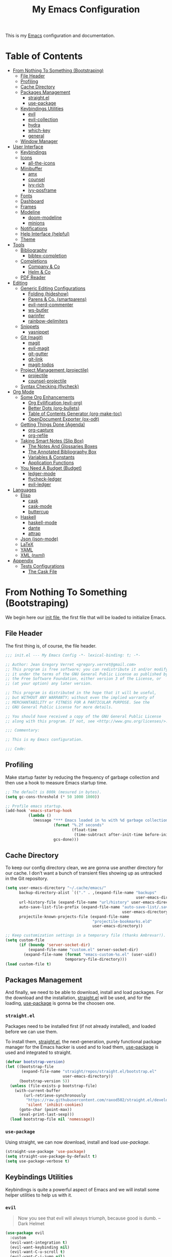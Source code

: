 #+TITLE: My Emacs Configuration
#+STARTUP: overview
#+PROPERTY: header-args:emacs-lisp :tangle init.el

This is my [[https://gnu.org/software/emacs/][Emacs]] configuration and documentation.

* Table of Contents
:PROPERTIES:
:TOC:      :include all :depth 3 :ignore (this)
:END:
:CONTENTS:
- [[#from-nothing-to-something--bootstraping][From Nothing To Something  (Bootstraping)]]
  - [[#file-header][File Header]]
  - [[#profiling][Profiling]]
  - [[#cache-directory][Cache Directory]]
  - [[#packages-management][Packages Management]]
    - [[#straightel][straight.el]]
    - [[#use-package][use-package]]
  - [[#keybindings-utilities][Keybindings Utilities]]
    - [[#evil][evil]]
    - [[#evil-collection][evil-collection]]
    - [[#hydra][hydra]]
    - [[#which-key][which-key]]
    - [[#general][general]]
  - [[#window-manager][Window Manager]]
- [[#user-interface][User Interface]]
  - [[#keybindings][Keybindings]]
  - [[#icons][Icons]]
    - [[#all-the-icons][all-the-icons]]
  - [[#minibuffer][Minibuffer]]
    - [[#amx][amx]]
    - [[#counsel][counsel]]
    - [[#ivy-rich][ivy-rich]]
    - [[#ivy-posframe][ivy-posframe]]
  - [[#fonts][Fonts]]
  - [[#dashboard][Dashboard]]
  - [[#frames][Frames]]
  - [[#modeline][Modeline]]
    - [[#doom-modeline][doom-modeline]]
    - [[#minions][minions]]
  - [[#notifications][Notifications]]
  - [[#help-interface-helpful][Help Interface (helpful)]]
  - [[#theme][Theme]]
- [[#tools][Tools]]
  - [[#bibliography][Bibliography]]
    - [[#bibtex-completion][bibtex-completion]]
  - [[#completions][Completions]]
    - [[#company--co][Company & Co]]
    - [[#helm--co][Helm & Co]]
  - [[#pdf-reader][PDF Reader]]
- [[#editing][Editing]]
  - [[#generic-editing-configurations][Generic Editing Configurations]]
    - [[#folding-hideshow][Folding (hideshow)]]
    - [[#parens--co-smartparens][Parens & Co. (smartparens)]]
    - [[#evil-nerd-commenter][evil-nerd-commenter]]
    - [[#ws-butler][ws-butler]]
    - [[#parinfer][parinfer]]
    - [[#rainbow-delimiters][rainbow-delimiters]]
  - [[#snippets][Snippets]]
    - [[#yasnippet][yasnippet]]
  - [[#git-magit][Git (magit)]]
    - [[#magit][magit]]
    - [[#evil-magit][evil-magit]]
    - [[#git-gutter][git-gutter]]
    - [[#git-link][git-link]]
    - [[#magit-todos][magit-todos]]
  - [[#project-management-projectile][Project Management (projectile)]]
    - [[#projectile][projectile]]
    - [[#counsel-projectile][counsel-projectile]]
  - [[#syntax-checking-flycheck][Syntax Checking (flycheck)]]
- [[#org-mode][Org Mode]]
  - [[#some-org-enhancements][Some Org Enhancements]]
    - [[#org-evilification-evil-org][Org Evilification (evil-org)]]
    - [[#better-dots-org-bullets][Better Dots (org-bullets)]]
    - [[#table-of-contents-generator-org-make-toc][Table of Contents Generator (org-make-toc)]]
    - [[#opendocument-exporter-ox-odt][OpenDocument Exporter (ox-odt)]]
  - [[#getting-things-done-agenda][Getting Things Done (Agenda)]]
    - [[#org-capture][org-capture]]
    - [[#org-refile][org-refile]]
  - [[#taking-smart-notes-slip-box][Taking Smart Notes (Slip Box)]]
    - [[#the-notes-and-glossaries-boxes][The Notes And Glossaries Boxes]]
    - [[#the-annotated-bibliography-box][The Annotated Bibliography Box]]
    - [[#variables--constants][Variables & Constants]]
    - [[#application-functions][Application Functions]]
  - [[#you-need-a-budget-budget][You Need A Budget (Budget)]]
    - [[#ledger-mode][ledger-mode]]
    - [[#flycheck-ledger][flycheck-ledger]]
    - [[#evil-ledger][evil-ledger]]
- [[#languages][Languages]]
  - [[#elisp][Elisp]]
    - [[#cask][cask]]
    - [[#cask-mode][cask-mode]]
    - [[#buttercup][buttercup]]
  - [[#haskell][Haskell]]
    - [[#haskell-mode][haskell-mode]]
    - [[#dante][dante]]
    - [[#attrap][attrap]]
  - [[#json-json-mode][Json (json-mode)]]
  - [[#latex][LaTeX]]
  - [[#yaml][YAML]]
  - [[#xml-nxml][XML (nxml)]]
- [[#appendix][Appendix]]
  - [[#tests-configurations][Tests Configurations]]
    - [[#the-cask-file][The Cask File]]
:END:

* From Nothing To Something  (Bootstraping)

We begin here our [[https://www.gnu.org/software/emacs/manual/html_node/emacs/Init-File.html][init file]], the first file that will be loaded to
initialize Emacs.

** File Header

The first thing is, of course, the file header.

#+begin_src emacs-lisp
;;; init.el --- My Emacs Config -*- lexical-binding: t; -*-

;; Author: Jean Gregory Verret <gregory.verret@gmail.com>
;; This program is free software; you can redistribute it and/or modify
;; it under the terms of the GNU General Public License as published by
;; the Free Software Foundation, either version 3 of the License, or
;; (at your option) any later version.

;; This program is distributed in the hope that it will be useful,
;; but WITHOUT ANY WARRANTY; without even the implied warranty of
;; MERCHANTABILITY or FITNESS FOR A PARTICULAR PURPOSE. See the
;; GNU General Public License for more details.

;; You should have received a copy of the GNU General Public License
;; along with this program. If not, see <http://www.gnu.org/licenses/>.

;;; Commentary:

;; This is my Emacs configuration.

;;; Code:
#+end_src

:PROPERTIES:
:Custom_ID: file-header
:END:
** Profiling

Make startup faster by reducing the frequency of garbage collection and then use
a hook to measure Emacs startup time.

#+begin_src emacs-lisp
;; The default is 800k (mesured in bytes).
(setq gc-cons-threshold (* 50 1000 1000))

;; Profile emacs startup.
(add-hook 'emacs-startup-hook
          (lambda ()
            (message "*** Emacs loaded in %s with %d garbage collections."
                     (format "%.2f seconds"
                             (float-time
                              (time-subtract after-init-time before-init-time)))
                     gcs-done)))
#+end_src

** Cache Directory

To keep our config directory clean, we are gonna use another directory
for our cache. I don’t want a bunch of transient files showing up as
untracked in the Git repository.

#+begin_src emacs-lisp
(setq user-emacs-directory "~/.cache/emacs/"
      backup-directory-alist `(("." . ,(expand-file-name "backups"
                                                         user-emacs-directory)))
      url-history-file (expand-file-name "url/history" user-emacs-directory)
      auto-save-list-file-prefix (expand-file-name "auto-save-list/.saves-"
                                                   user-emacs-directory)
      projectile-known-projects-file (expand-file-name
                                      "projectile-bookmarks.eld"
                                      user-emacs-directory))

;; Keep customization settings in a temporary file (thanks Ambrevar!).
(setq custom-file
      (if (boundp 'server-socket-dir)
          (expand-file-name "custom.el" server-socket-dir)
        (expand-file-name (format "emacs-custom-%s.el" (user-uid))
                          temporary-file-directory)))
(load custom-file t)
#+end_src

** Packages Management

And finally, we need to be able to download, install and load
packages. For the download and the installation, [[https://github.com/raxod502/straight.el][straight.el]]
will be used, and for the loading, [[https://github.com/jwiegley/use-package][use-package]] is gonna be the
choosen one.

*** ~straight.el~
:PROPERTIES:
:Custom_ID: packages-installation--straight
:END:

Packages need to be installed first (if not already installed), and loaded
before we can use them.

To install them, [[https://github.com/raxod502/straight.el][straight.el]], the next-generation, purely functional
package manager for the Emacs hacker is used and to load them, [[https://github.com/jwiegley/use-package][use-package]] is
used and integrated to straight.

#+begin_src emacs-lisp
(defvar bootstrap-version)
(let ((bootstrap-file
       (expand-file-name "straight/repos/straight.el/bootstrap.el"
                         user-emacs-directory))
      (bootstrap-version 5))
  (unless (file-exists-p bootstrap-file)
    (with-current-buffer
        (url-retrieve-synchronously
         "https://raw.githubusercontent.com/raxod502/straight.el/develop/install.el"
         'silent 'inhibit-cookies)
      (goto-char (point-max))
      (eval-print-last-sexp)))
  (load bootstrap-file nil 'nomessage))
#+end_src

*** ~use-package~

Using straight, we can now download, install and load /use-package/.

#+begin_src emacs-lisp
(straight-use-package 'use-package)
(setq straight-use-package-by-default t)
(setq use-package-verbose t)
#+end_src

** Keybindings Utilities

Keybindings is quite a powerful aspect of Emacs and we will install
some helper utilities to help us with it.

*** ~evil~
:PROPERTIES:
:Custom_ID: user-interface--keybindings--evil
:END:

#+begin_quote
Now you see that evil will always triumph, because good is dumb. -- Dark Helmet
#+end_quote

#+begin_src emacs-lisp
(use-package evil
  :custom
  (evil-want-integration t)
  (evil-want-keybinding nil)
  (evil-want-C-u-scroll t)
  (evil-want-C-i-jump nil)
  (evil-respect-visual-line-mode t)

  :config
  (evil-mode 1))
#+end_src

*** ~evil-collection~
:PROPERTIES:
:Custom_ID: user-interface--keybindings--evil-collection
:END:

#+begin_src emacs-lisp
(use-package evil-collection
  :defer t
  :after evil

  :custom
  (evil-collection-outline-bind-tab-p nil))
#+end_src

*** ~hydra~
:PROPERTIES:
:Custom_ID: user-interface--keybindings--hydra
:END:

#+begin_quote
make Emacs bindings that stick around. -- [[https://github.com/abo-abo/hydra][hydra]]
#+end_quote

#+begin_src emacs-lisp
(use-package hydra
  :defer t)
#+end_src

*** ~which-key~
:PROPERTIES:
:Custom_ID: use-package--which-key
:END:

#+begin_quote
Emacs package that displays available keybindings in popup. -- [[https://github.com/justbur/emacs-which-key][which-key]]
#+end_quote

#+begin_src emacs-lisp
(use-package which-key
  :custom
  (which-key-idle-delay 0.3)

  :config
  (which-key-mode))
#+end_src

*** ~general~
:PROPERTIES:
:Custom_ID: use-package--general
:END:

#+begin_quote
More convenient key definitions in emacs. -- [[https://github.com/noctuid/general.el][general.el]]
#+end_quote

#+begin_src emacs-lisp
(use-package general
  :config
  (general-evil-setup t))
#+end_src

** Window Manager
See [[file:Desktop.org::#window-manager--exwm][Desktop.org]]
#+begin_src emacs-lisp :tangle no
(when (and (eq window-system 'x)
           (seq-contains-p command-line-args "--use-exwm"))
  (load-file "~/.config/emacs/exwm.el"))
#+end_src

* User Interface
:PROPERTIES:
:Custom_ID: user-interface
:END:
** Keybindings
:PROPERTIES:
:Custom_ID: user-interface--keybindings
:END:

#+begin_src emacs-lisp
(defvar medivhok:leader-key "SPC"
  "The leader key.")

(defconst medivhok:non-normal-leader-key "M-SPC"
  "The 'non normal state' leader key.")

(defun medivhok/expand-menu-key (menu-key &optional non-normal-menu-key)
  "Returns a string of the MENU-KEY prefixed by `medivhok:leader-key' and
a space. If NON-NORMAL-MENU-KEY is non nil, `medivhok:non-local-leader-key'
is used instead."
  (if (null non-normal-menu-key)
      (concat medivhok:leader-key " " menu-key)
    (concat medivhok:non-normal-leader-key " " menu-key)))
#+end_src

~medivhok:leader-menu~
#+begin_src emacs-lisp
(defhydra hydra-zoom ()
  "zoom"
  ("-" text-scale-decrease "out")
  ("=" text-scale-increase "in"))

(general-create-definer medivhok:main-menu
  :prefix medivhok:leader-key
  :non-normal-prefix medivhok:non-normal-leader-key
  :keymaps 'override)

(medivhok:main-menu
  :states 'normal
  ":" 'execute-extended-command
  "-" '(hydra-zoom/text-scale-decrease
        :which-key "text-scale-decrease")
  "=" '(hydra-zoom/text-scale-increase
        :which-key "text-scale-increase"))
#+end_src

~medivhok:local-mode-menu~
#+begin_src emacs-lisp
(general-create-definer medivhok:local-mode-menu
  :prefix (medivhok/expand-menu-key "m")
  :non-normal-prefix (medivhok/expand-menu-key "m" t)
  :keymaps 'override)
#+end_src

~medivhok:applications-menu~
#+begin_src emacs-lisp
(general-create-definer medivhok:applications-menu
  :prefix (medivhok/expand-menu-key "a")
  :non-normal-prefix (medivhok/expand-menu-key "a" t)
  :keymaps 'override
  nil '(:ignore t :which-key "applications"))
#+end_src

~medivhok:buffer-menu~
#+begin_src emacs-lisp
(general-create-definer medivhok:buffer-menu
  :prefix (medivhok/expand-menu-key "b")
  :non-normal-prefix (medivhok/expand-menu-key "b" t)
  :keymaps 'override
  nil '(:ignore t :which-key "buffer"))

(medivhok:buffer-menu
  :states 'normal
  "b" 'switch-to-buffer
  "k" 'kill-buffer
  "d" 'kill-current-buffer)
#+end_src

~medivhok:emacs-menu~
#+begin_src emacs-lisp
(general-create-definer medivhok:emacs-menu
  :prefix (medivhok/expand-menu-key "e")
  :non-normal-prefix (medivhok/expand-menu-key "e" t)
  :keymaps 'override
  nil '(:ignore t :which-key "emacs"))

(medivhok:emacs-menu
  :states 'normal
  "e" '((lambda ()
          (interactive)
          (find-file
           (expand-file-name "README.org"
                             (file-name-directory user-init-file))))
        :which-key "edit literate config")
  "E" '((lambda ()
          (interactive)
          (find-file
           (expand-file-name "init.el"
                             (file-name-directory user-init-file))))
        :which-key "edit config"))
#+end_src

~medivhok:file-menu~
#+begin_src emacs-lisp
(general-create-definer medivhok:file-menu
  :prefix (medivhok/expand-menu-key "f")
  :non-normal-prefix (medivhok/expand-menu-key "f" t)
  :keymaps 'override
  nil '(:ignore t :which-key "file"))

(medivhok:file-menu
  :states 'normal
  "f" 'find-file
  "r" 'counsel-recentf)
#+end_src

~medivhok:help-menu~
#+begin_src emacs-lisp
(general-create-definer medivhok:help-menu
  :prefix (medivhok/expand-menu-key "h")
  :non-normal-prefix (medivhok/expand-menu-key "h" t)
  :keymaps 'override
  nil '(:ignore t :which-key "help"))

(medivhok:help-menu
  :states 'normal
  "a" 'apropos-command
  "b" 'describe-bindings
  "f" 'describe-function
  "i" 'info
  "k" 'general-describe-keybindings
  "s" 'counsel-describe-symbol
  "v" 'describe-variable)
#+end_src

~medivhok:notes-menu~
#+begin_src emacs-lisp
(general-create-definer medivhok:notes-menu
  :prefix (medivhok/expand-menu-key "n")
  :non-normal-prefix (medivhok/expand-menu-key "n" t)
  :keymaps 'override
  nil '(:ignore t :which-key "notes"))
#+end_src

~medivhok:window-menu~
#+begin_src emacs-lisp
(general-create-definer medivhok:window-menu
  :prefix (medivhok/expand-menu-key "w")
  :non-normal-prefix (medivhok/expand-menu-key "w" t)
  :keymaps 'override
  nil '(:ignore t :which-key "window"))

(medivhok:window-menu
  :states 'normal
  "q" 'delete-window
  "s" 'split-window-below
  "\\" 'split-window-right)
#+end_src

~medivhok:quit-menu~
#+begin_src emacs-lisp
(general-create-definer medivhok:quit-menu
  :prefix (medivhok/expand-menu-key "q")
  :non-normal-prefix (medivhok/expand-menu-key "q" t)
  :keymaps 'override
  nil '(:ignore t :which-key "quit"))

(medivhok:quit-menu
  :states 'normal
  "q" 'save-buffers-kill-terminal)
#+end_src

** Icons
*** ~all-the-icons~
:PROPERTIES:
:Custom_ID: use-package--all-the-icons
:END:

#+begin_quote
A utility package to collect various Icon Fonts and propertize them within Emacs. -- [[https://github.com/domtronn/all-the-icons.el][all-the-icons]]
#+end_quote

#+begin_src emacs-lisp
(use-package all-the-icons
#+end_src

**** Preface (~:preface~)
:PROPERTIES:
:Custom_ID: use-package--all-the-icons--preface
:END:

#+begin_quote
NOTE: This code is executed right away.
#+end_quote

We start the [[https://github.com/jwiegley/use-package#add-preface-occurring-before-everything-except-disabled][:preface]] section of the [[#use-package--all-the-icons][use-package]].

Show some nice symbols (ex.: ~lambda~ becomes $\lambda$)

#+begin_src emacs-lisp
:preface
(global-prettify-symbols-mode 1)
#+end_src
**** Closing Paren

#+begin_src emacs-lisp
)
#+end_src
** Minibuffer
*** ~amx~
:PROPERTIES:
:Custom_ID: use-package--amx
:END:

#+begin_quote
An alternative M-x interface for Emacs. -- [[https://github.com/DarwinAwardWinner/amx][amx]]
#+end_quote

#+begin_src emacs-lisp
(use-package amx
  :after ivy

  :custom
  (amx-backend 'ivy)

  :config
  (amx-mode))
#+end_src

*** ~counsel~
:PROPERTIES:
:Custom_ID: use-package--counsel
:END:

#+begin_quote
Ivy - a generic completion frontend for Emacs, Swiper - isearch with an
overview, and more. Oh, man! -- [[https://github.com/abo-abo/swiper][swiper]]
#+end_quote

#+begin_center
NOTE: By installing ~counsel~, ~ivy~ and ~swiper~ will automatically be installed as
dependencies.
#+end_center

#+begin_src emacs-lisp
(use-package counsel
#+end_src
**** Load Package After... (~:after~)
:PROPERTIES:
:Custom_ID: use-package--counsel--after
:END:

We start the [[https://github.com/jwiegley/use-package#loading-packages-in-sequence][:after]] section of the [[#use-package--counsel][use-package]].

#+begin_src emacs-lisp
:after evil-collection
#+end_src
**** Configurations (~:config~)
:PROPERTIES:
:Custom_ID: use-package--counsel--config
:END:

#+begin_quote
NOTE: This code is executed AFTER the package is loaded.
#+end_quote

We start the [[https://github.com/jwiegley/use-package#getting-started][:config]] section of the [[#use-package--counsel][use-package]].

#+begin_src emacs-lisp
:config
(evil-collection-init 'ivy)
(setq ivy-use-virtual-buffers t
      ivy-count-format "(%d/%d) ")
(ivy-mode 1)
(counsel-mode 1)
#+end_src
**** Closing Paren

#+begin_src emacs-lisp
)
#+end_src
*** ~ivy-rich~
:PROPERTIES:
:Custom_ID: use-package--ivy-rich
:END:

#+begin_quote
More friendly interface for ivy. -- [[https://github.com/Yevgnen/ivy-rich][ivy-rich]]
#+end_quote

#+begin_src emacs-lisp
(use-package ivy-rich
#+end_src

**** Load Package After... (~:after~)
:PROPERTIES:
:Custom_ID: use-package--ivy-rich--after
:END:

We start the [[https://github.com/jwiegley/use-package#loading-packages-in-sequence][:after]] section of the [[#use-package--ivy-rich][use-package]].

#+begin_src emacs-lisp
:after ivy
#+end_src

**** Configurations (~:config~)
:PROPERTIES:
:Custom_ID: use-package--ivy-rich--config
:END:

#+begin_quote
NOTE: This code is executed AFTER the package is loaded.
#+end_quote

We start the [[https://github.com/jwiegley/use-package#getting-started][:config]] section of the [[#use-package--ivy-rich][use-package]].

#+begin_src emacs-lisp
:config
(ivy-rich-mode 1)
(setcdr (assq t ivy-format-functions-alist) #'ivy-format-function-line)
#+end_src
**** Closing Paren

#+begin_src emacs-lisp
)
#+end_src
*** ~ivy-posframe~

#+begin_quote
ivy-posframe is a ivy extension, which let ivy use posframe to show
its candidate menu. -- [[https://github.com/tumashu/ivy-posframe][ivy-posframe]]
#+end_quote

#+begin_src emacs-lisp
(use-package ivy-posframe
  :after ivy

  :custom
  (ivy-posframe-display-functions-alist
   '((t . ivy-posframe-display-at-frame-center)))

  :config
  (ivy-posframe-mode 1))
#+end_src

** Fonts

The fonts.
#+begin_src emacs-lisp
(set-face-attribute 'default nil
                    :font "Hack Nerd Font"
                    :height 130)
(set-face-attribute 'fixed-pitch nil
                    :font "DroidSansMono Nerd Font"
                    :height 120)
(set-face-attribute 'variable-pitch nil
                    :font "Hack Nerd Font"
                    :height 130
                    :weight 'regular)
#+end_src

** Dashboard

#+begin_src emacs-lisp
(use-package dashboard
  :preface
  (setq inhibit-startup-message t)

  :config
  (dashboard-setup-startup-hook)
  (setq dashboard-startup-banner 'logo
        dashboard-items '((recents . 5)
                          (agenda . 5)))
  (evil-collection-init 'dashboard))
#+end_src

** Frames

Set the frame transparency.

#+begin_src emacs-lisp
(set-frame-parameter (selected-frame) 'alpha '(90 . 90))
(add-to-list 'default-frame-alist '(alpha . (90 . 90)))
#+end_src

Maximize windows by default.

#+begin_src emacs-lisp
(set-frame-parameter (selected-frame) 'fullscreen 'maximized)
(add-to-list 'default-frame-alist '(fullscreen . maximized))
#+end_src

Disable the scroll bar and tooltips.

#+begin_src emacs-lisp
(scroll-bar-mode -1)
(tooltip-mode -1)

;; We disable the tool and menu bar.
(tool-bar-mode -1)
(menu-bar-mode -1)
#+end_src

Give some breathing room.

#+begin_src emacs-lisp
(set-fringe-mode 10)
#+end_src

Set up the visible bell.

#+begin_src emacs-lisp
(setq visible-bell t)
#+end_src

Highlight current line.

#+begin_src emacs-lisp
(global-hl-line-mode t)
#+end_src

Improve scrolling.

#+begin_src emacs-lisp
;; One line at a time.
(setq mouse-wheel-scroll-amount '(1 ((shift) . 1)))

;; Don't accelerate scrolling.
(setq mouse-wheel-progressive-speed nil)

;; Scroll window under mouse.
(setq mouse-wheel-follow-mouse 't)

;; Keyboard scroll one line at a time.
(setq scroll-step 1)
#+end_src

Line and column numbers.

#+begin_src emacs-lisp
(setq display-line-numbers-type 'relative
      display-line-numbers-width-start t)
(global-display-line-numbers-mode t)
(column-number-mode)
#+end_src

Time format.

#+begin_src emacs-lisp
(setq display-time-format "%l:%M %p %b %y"
      display-time-default-load-average nil)
#+end_src

#+begin_src emacs-lisp
(setq-default fill-column 80)
#+end_src
** Modeline
*** doom-modeline

#+begin_src emacs-lisp
(use-package doom-modeline
  :hook
  (window-setup . doom-modeline-mode)

  ;; :custom-face
  ;; (mode-line ((t (:height 0.85))))
  ;; (mode-line-inactive ((t (:height 0.85))))

  :init
  (setq doom-modeline-bar-width 6
        doom-modeline-buffer-file-name-style 'auto
        doom-modeline-buffer-state-icon t
        doom-modeline-github nil
        doom-modeline-height 15
        doom-modeline-icon (display-graphic-p)
        doom-modeline-irc nil
        doom-modeline-lsp t
        doom-modeline-major-mode-icon t
        doom-modeline-major-mode-color-icon t
        doom-modeline-minor-modes t
        doom-modeline-mu4e nil
        doom-modeline-persp-name nil
        doom-modeline-project-detection 'projectile))
#+end_src

*** minions

Configuration of the modeline.

#+begin_src emacs-lisp
(use-package minions
  :init
  (setq minions-mode-line-lighter " ")

  :config
  (minions-mode 1))
#+end_src

** Notifications

Don't warn for large files.

#+begin_src emacs-lisp
(setq large-file-warning-threshold nil)
#+end_src

Don't warn for following symlinked files.

#+begin_src emacs-lisp
(setq vc-follow-symlinks t)
#+end_src

Don't warn when advice is added for functions.

#+begin_src emacs-lisp
(setq ad-redefinition-action 'accept)
#+end_src

** Help Interface (~helpful~)

#+begin_src emacs-lisp
  (use-package helpful
    :after
    (counsel evil-collection)

    :config
    (evil-collection-init 'helpful)
    (setq counsel-describe-function-function #'helpful-callable
          counsel-describe-variable-function #'helpful-variable))
#+end_src

** Theme

We configure the theme.
#+begin_src emacs-lisp
(use-package doom-themes
  :config
  (setq doom-themes-enable-bold t
	      doom-themes-enable-italic t)
  (load-theme 'doom-one t)

  ;; Enable flashing mode-line on errors
  (doom-themes-visual-bell-config)

  ;; Corrects (and improves) org-mode's native fontification.
  (doom-themes-org-config))
#+end_src

* Tools
** Bibliography
*** ~bibtex-completion~

#+begin_src emacs-lisp
(use-package bibtex-completion
  :defer t
  :after org
  :custom
  (bibtex-completion-bibliography
   (expand-file-name
    "zotero.bib"
    (file-name-as-directory
     (expand-file-name "readings" org-directory))))
  (bibtex-completion-pdf-field "File"))
#+end_src

** Completions
*** Company & Co

#+begin_quote
Modular in-buffer completion framework for Emacs. -- [[https://github.com/company-mode/company-mode][company-mode]]
#+end_quote

#+begin_src emacs-lisp
(use-package company
  :hook
  (after-init . global-company-mode)

  :config
  (setq company-box-icons-all-the-icons
        (let ((all-the-icons-scale-factor 0.8))
          `((Unknown       . ,(all-the-icons-material "find_in_page"             :face 'all-the-icons-purple))
            (Text          . ,(all-the-icons-material "text_fields"              :face 'all-the-icons-green))
            (Method        . ,(all-the-icons-material "functions"                :face 'all-the-icons-red))
            (Function      . ,(all-the-icons-material "functions"                :face 'all-the-icons-red))
            (Constructor   . ,(all-the-icons-material "functions"                :face 'all-the-icons-red))
            (Field         . ,(all-the-icons-material "functions"                :face 'all-the-icons-red))
            (Variable      . ,(all-the-icons-material "adjust"                   :face 'all-the-icons-blue))
            (Class         . ,(all-the-icons-material "class"                    :face 'all-the-icons-red))
            (Interface     . ,(all-the-icons-material "settings_input_component" :face 'all-the-icons-red))
            (Module        . ,(all-the-icons-material "view_module"              :face 'all-the-icons-red))
            (Property      . ,(all-the-icons-material "settings"                 :face 'all-the-icons-red))
            (Unit          . ,(all-the-icons-material "straighten"               :face 'all-the-icons-red))
            (Value         . ,(all-the-icons-material "filter_1"                 :face 'all-the-icons-red))
            (Enum          . ,(all-the-icons-material "plus_one"                 :face 'all-the-icons-red))
            (Keyword       . ,(all-the-icons-material "filter_center_focus"      :face 'all-the-icons-red))
            (Snippet       . ,(all-the-icons-material "short_text"               :face 'all-the-icons-red))
            (Color         . ,(all-the-icons-material "color_lens"               :face 'all-the-icons-red))
            (File          . ,(all-the-icons-material "insert_drive_file"        :face 'all-the-icons-red))
            (Reference     . ,(all-the-icons-material "collections_bookmark"     :face 'all-the-icons-red))
            (Folder        . ,(all-the-icons-material "folder"                   :face 'all-the-icons-red))
            (EnumMember    . ,(all-the-icons-material "people"                   :face 'all-the-icons-red))
            (Constant      . ,(all-the-icons-material "pause_circle_filled"      :face 'all-the-icons-red))
            (Struct        . ,(all-the-icons-material "streetview"               :face 'all-the-icons-red))
            (Event         . ,(all-the-icons-material "event"                    :face 'all-the-icons-red))
            (Operator      . ,(all-the-icons-material "control_point"            :face 'all-the-icons-red))
            (TypeParameter . ,(all-the-icons-material "class"                    :face 'all-the-icons-red))
            (Template      . ,(all-the-icons-material "short_text"               :face 'all-the-icons-green))
            (ElispFunction . ,(all-the-icons-material "functions"                :face 'all-the-icons-red))
            (ElispVariable . ,(all-the-icons-material "check_circle"             :face 'all-the-icons-blue))
            (ElispFeature  . ,(all-the-icons-material "stars"                    :face 'all-the-icons-orange))
            (ElispFace     . ,(all-the-icons-material "format_paint"             :face 'all-the-icons-pink)))))

  (defun medivhok/company-backend-with-yas (backends)
    "Add :with company-yasnippet to company BACKENDS.
Taken from https://github.com/syl20bnr/spacemacs/pull/179."
    (if (and (listp backends) (memq 'company-yasnippet backends))
	      backends
	    (append (if (consp backends)
		              backends
		            (list backends))
		          '(:with company-yasnippet))))

  ;; add yasnippet to all backends
  (setq company-backends
        (mapcar #'medivhok/company-backend-with-yas company-backends)))
#+end_src

**** ~company-dict~

#+begin_quote
A port of ac-source-dictionary to company-mode, plus annotation and documentation support. -- [[https://github.com/hlissner/emacs-company-dict][company-dict]]
#+end_quote

#+begin_src emacs-lisp
(use-package company-dict
  :after company)
#+end_src

**** ~company-box~

#+begin_quote
A company front-end with icons. -- [[https://github.com/sebastiencs/company-box][company-box]]
#+end_quote

#+begin_src emacs-lisp
(use-package company-box
  :after company

  :hook
  (company-mode . company-box-mode))
#+end_src

*** Helm & Co
#+begin_quote
Emacs incremental completion and selection narrowing framework. -- [[https://github.com/emacs-helm/helm][helm]]
#+end_quote

#+begin_src emacs-lisp
(use-package helm
  :config
  (require 'helm-config))
#+end_src

** PDF Reader
:PROPERTIES:
:package_name: pdf-tools
:package_url: https://github.com/politza/pdf-tools/
:END:

#+begin_quote
Emacs support library for PDF files. -- [[https://github.com/politza/pdf-tools/][pdf-tools]]
#+end_quote

#+begin_src emacs-lisp
(use-package pdf-tools
  :defer t
  :mode ("\\.[pP][dD][fF]\\'" . pdf-view-mode)
  :magic ("%PDF" . pdf-view-mode)
  :config
  (pdf-loader-install)
  (evil-collection-init 'pdf)
  (evil-collection-pdf-setup))
#+end_src

* Editing
** Generic Editing Configurations
Default to an indentation size of 2 spaces.
#+begin_src emacs-lisp
(setq-default tab-width 2)
(setq-default evil-shift-with tab-width)
(global-auto-revert-mode t)
#+end_src

Use spaces instead of tabs for indentation.
#+begin_src emacs-lisp
(setq-default indent-tabs-mode nil)
#+end_src

*** Folding (~hideshow~)
#+begin_src emacs-lisp
(use-package hideshow)
#+end_src

*** Parens & Co. (~smartparens~)

#+begin_quote
Minor mode for Emacs that deals with parens pairs and tries to be smart about it.
#+end_quote

#+begin_src emacs-lisp
(use-package smartparens
  :hook
  (prog-mode . smartparens-mode)
  (prog-mode . smartparens-strict-mode)

  :config
  (require 'smartparens-config))
#+end_src

*** evil-nerd-commenter

Commenting lines.
#+begin_src emacs-lisp
(use-package evil-nerd-commenter
  :bind
  ("M-/" . evilnc-comment-or-uncomment-lines))
#+end_src

*** ws-butler

Automatically clean whitespace.
#+begin_src emacs-lisp
(use-package ws-butler
  :hook
  ((text-mode . ws-butler-mode)
   (prog-mode . ws-butler-mode)))
#+end_src

*** parinfer

Use Parinfer for Lispy languages.
#+begin_src emacs-lisp
(use-package parinfer
  :hook ((clojure-mode . parinfer-mode)
         (emacs-lisp-mode . parinfer-mode)
         (common-lisp-mode . parinfer-mode)
         (scheme-mode . parinfer-mode)
         (lisp-mode . parinfer-mode))
  :config
  (setq parinfer-extensions
      '(defaults       ; should be included.
        pretty-parens  ; different paren styles for different modes.
        evil           ; If you use Evil.
        smart-tab      ; C-b & C-f jump positions and smart shift with tab & S-tab.
        smart-yank)))  ; Yank behavior depend on mode.
#+end_src

*** rainbow-delimiters

#+begin_src emacs-lisp
(use-package rainbow-delimiters
  :hook
  (prog-mode . rainbow-delimiters-mode))
#+end_src

** Snippets
*** ~yasnippet~
:PROPERTIES:
:Custom_ID: use-package--yasnippet
:END:

#+begin_quote
A template system for Emacs. -- [[https://github.com/joaotavora/yasnippet][yasnippet]]
#+end_quote

#+begin_src emacs-lisp :noweb no-export
(use-package yasnippet
  <<use-package:yasnippet>>
  )
  #+end_src

**** Custom Variables (~:custom~)
:PROPERTIES:
:Custom_ID: use-package--yasnippet--custom
:END:

We start the [[https://github.com/jwiegley/use-package#customizing-variables][:custom]] section of our [[#use-package--yasnippet][use-package]] definition.

#+begin_src emacs-lisp :tangle no :noweb-ref use-package:yasnippet
:custom
(yas-snippet-dirs
   (list
    (file-name-as-directory
     (expand-file-name "snippets"
                       (file-name-directory user-init-file)))))
#+end_src

**** Keybindings (~:general~)
:PROPERTIES:
:Custom_ID: use-package--yasnippet--general
:END:

We start the [[https://github.com/noctuid/general.el#general-keyword][:general]] section of our [[#use-package--yasnippet][use-package]] definition.

#+begin_src emacs-lisp :tangle no :noweb-ref use-package:yasnippet
:general
#+end_src

**** Configurations (~:config~)
:PROPERTIES:
:Custom_ID: use-package--yasnippet--config
:END:

#+begin_quote
NOTE: This code is executed AFTER the package is loaded.
#+end_quote

We start the [[https://github.com/jwiegley/use-package#getting-started][:config]] section of the [[#use-package--yasnippet][use-package]].

#+begin_src emacs-lisp :tangle no :noweb-ref use-package:yasnippet
:config
(yas-global-mode 1)
#+end_src

** Git (~magit~)
*** magit

#+begin_src emacs-lisp
(use-package magit
  :commands
  (magit-status magit-get-current-branch)

  :custom
  (magit-display-buffer-function #'magit-display-buffer-same-window-execpt-diff-v1))
#+end_src

*** evil-magit

#+begin_src emacs-lisp
(use-package evil-magit
  :after magit)
#+end_src

*** git-gutter

#+begin_src emacs-lisp
(use-package git-gutter
  :hook
  ((text-mode . git-gutter-mode)
   (prog-mode . git-gutter-mode))

  :config
  (setq git-gutter:update-interval 2))
#+end_src

*** git-link

#+begin_src emacs-lisp
(use-package git-link
  :commands git-link

  :config
  (setq git-link-open-in-browser t))
#+end_src

*** magit-todos

#+begin_src emacs-lisp
(use-package magit-todos
  :after magit)
#+end_src

** Project Management (~projectile~)
*** projectile

#+begin_src emacs-lisp
(use-package projectile
  :config
  (projectile-mode))
#+end_src

*** counsel-projectile

#+begin_src emacs-lisp
(use-package counsel-projectile
  :after projectile)
#+end_src

** Syntax Checking (~flycheck~)

#+begin_src emacs-lisp
(use-package flycheck
  :config (global-flycheck-mode))
#+end_src

* Org Mode
:PROPERTIES:
:package_name: org-mode
:package_url: https://orgmode.org
:END:

#+begin_quote
Org mode is for keeping notes, maintaining TODO lists, planning projects, and
authoring documents with a fast and effective plain-text system. -- [[https://orgmode.org/][org]]
#+end_quote

#+begin_src emacs-lisp
(use-package org
#+end_src

In the [[https://github.com/jwiegley/use-package#add-preface-occurring-before-everything-except-disabled][preface]] section, we define two functions to :

- tangle without asking for a confirmation; and
- setup org buffers by configuring some variables.

The second function is added to the ~org-mode-hook~ while the first function is
added to the ~after-save-hook~ of each org buffer by the second function.

#+begin_comment
This /automatically tangle on save/ is a handy tip from [[https://leanpub.com/lit-config/read#leanpub-auto-configuring-emacs-and--org-mode-for-literate-programming][this book]] on literate
programming.
#+end_comment

#+begin_src emacs-lisp
:preface
(defun medivhok/org-babel-tangle-dont-ask ()
  "Disable confirmation before tangling."
  (let ((org-confirm-babel-evaluate nil))
    (org-babel-tangle)))

(defun medivhok/org-buffer-setup ()
  (org-indent-mode)
  (variable-pitch-mode 1)
  (auto-fill-mode 0)
  (visual-line-mode 1)
  (setq evil-auto-indent nil)

  (add-hook 'after-save-hook
            #'medivhok/org-babel-tangle-dont-ask
            'run-at-end
            'only-in-org-mode))

:hook
(org-mode . medivhok/org-buffer-setup)

:init
(setq org-directory "~/org/")

(defconst medivhok:agenda-directory
  (file-name-as-directory
   (expand-file-name "agenda" org-directory))
  "The directory of my agenda files.")

(setq org-agenda-files (list medivhok:agenda-directory))

:custom
(org-catch-invisible-edits 'show)
(org-cycle-separator-lines 2)
(org-edit-src-content-indentation 0)
(org-ellipsis " ▼")
(org-hide-block-startup nil)
(org-hide-emphasis-markers t)
(org-log-done 'time)
(org-log-into-drawer t)
(org-outline-path-complete-in-steps nil)
(org-return-follows-link t)
(org-src-fontify-natively t)
(org-src-preserve-indentation nil)
(org-src-tab-acts-natively t)
(org-src-window-setup 'current-window)
(org-startup-folded t)

:custom-face
(org-link ((t (:inherit link :underline nil))))

:general
(medivhok:local-mode-menu 'normal
  org-mode-map
  nil '(:ignore t :which-key "org")
  "e" 'org-export-dispatch
  "t" '(:ignore t :which-key "toggle")
  "tl" 'org-toggle-link-display)

:config
(setq org-format-latex-options
      (plist-put org-format-latex-options :scale 4.0))
(org-babel-do-load-languages
 'org-babel-load-languages
 '((emacs-lisp . t)
   (haskell . t)
   (ledger . t)
   (R . t)))

(add-hook 'org-src-mode-hook
          (lambda ()
            (when (eq major-mode 'emacs-lisp-mode)
              (setq flycheck-disabled-checkers '(emacs-lisp-checkdoc)))))

;; Replace list hyphen with dot.
(require 'org-indent)
(font-lock-add-keywords 'org-mode
                        '(("^ *\\([-]\\) "
                           (0 (prog1 () (compose-region (match-beginning 1) (match-end 1) "•"))))))
(dolist (face '((org-level-1 . 1.2)
                (org-level-2 . 1.1)
                (org-level-3 . 1.05)
                (org-level-4 . 1.0)
                (org-level-5 . 1.1)
                (org-level-6 . 1.1)
                (org-level-7 . 1.1)
                (org-level-8 . 1.1)))
(set-face-attribute (car face) nil :font "Cantarell" :weight 'regular :height (cdr face)))

;; Ensure that anything that should be fixed-pitch in Org files appears that way
(set-face-attribute 'org-block nil :foreground nil :inherit 'fixed-pitch)
(set-face-attribute 'org-code nil   :inherit '(shadow fixed-pitch))
(set-face-attribute 'org-indent nil :inherit '(org-hide fixed-pitch))
(set-face-attribute 'org-verbatim nil :inherit '(shadow fixed-pitch))
(set-face-attribute 'org-special-keyword nil :inherit '(font-lock-comment-face fixed-pitch))
(set-face-attribute 'org-meta-line nil :inherit '(font-lock-comment-face fixed-pitch))
(set-face-attribute 'org-checkbox nil :inherit 'fixed-pitch))
#+end_src

** Some Org Enhancements
*** Org Evilification (~evil-org~)

#+begin_quote
Supplemental evil-mode keybindings to emacs org-mode. -- [[https://github.com/Somelauw/evil-org-mode/][evil-org]]
#+end_quote

#+begin_src emacs-lisp :noweb no-export
(use-package evil-org
  <<use-package:evil-org>>
  )
#+end_src

**** Hooks (~:hook~)
:PROPERTIES:
:Custom_ID: use-package--evil-org--hook
:END:

We start the [[https://github.com/jwiegley/use-package#hooks][:hook]] section of our [[#use-package--evil-org][use-package]] definition.

#+begin_src emacs-lisp :tangle no :noweb-ref use-package:evil-org
:hook
#+end_src

#+begin_src emacs-lisp :tangle no :noweb-ref use-package:evil-org
((org-mode . evil-org-mode)
 (org-agenda-mode . evil-org-mode)
 (evil-org-mode . (lambda ()
	(evil-org-set-key-theme))))
#+end_src

**** Configurations (~:config~)
:PROPERTIES:
:Custom_ID: use-package--evil-org--config
:END:

#+begin_quote
NOTE: This code is executed AFTER the package is loaded.
#+end_quote

We start the [[https://github.com/jwiegley/use-package#getting-started][:config]] section of the [[#use-package--evil-org][use-package]].

#+begin_src emacs-lisp :tangle no :noweb-ref use-package:org
:config
#+end_src

#+begin_src emacs-lisp :tangle no :noweb-ref evil-org:config
(require 'evil-org-agenda)
(evil-org-agenda-set-keys)
#+end_src

*** Better Dots (~org-bullets~)
:PROPERTIES:
:Custom_ID: use-package--org-bullets
:END:

#+begin_quote
utf-8 bullets for org-mode. -- [[https://github.com/sabof/org-bullets/][org-bullets]]
#+end_quote

Use bullet characters instead of asterisks, plus set the header font sizes to
something more palatable.

#+begin_src emacs-lisp :noweb no-export
(use-package org-bullets
  <<use-package:org-bullets>>
  )
#+end_src

**** Hooks (~:hook~)
:PROPERTIES:
:Custom_ID: use-package--org-bullets--hook
:END:

We start the [[https://github.com/jwiegley/use-package#hooks][:hook]] section of our [[#use-package--org-bullets][use-package]] definition.

#+begin_src emacs-lisp :tangle no :noweb-ref use-package:org-bullets
:hook
#+end_src

#+begin_src emacs-lisp :tangle no :noweb-ref use-package:org-bullets
(org-mode . org-bullets-mode)
#+end_src

**** Custom Variables (~:custom~)
:PROPERTIES:
:Custom_ID: use-package--org-bullets--custom
:END:

We start the [[https://github.com/jwiegley/use-package#customizing-variables][:custom]] section of our [[#use-package--org-bullets][use-package]] definition.

#+begin_src emacs-lisp :tangle no :noweb-ref use-package:org-bullets
:custom
#+end_src

#+begin_src emacs-lisp :tangle no :noweb-ref use-package:org-bullets
(org-bullets-bullet-list '("◉" "●" "○" "▶" "☰" "▷" "○"))
#+end_src

*** Table of Contents Generator (~org-make-toc~)

#+begin_quote
Automatic tables of contents for Org files. -- [[https://github.com/alphapapa/org-make-toc/][org-make-toc]]
#+end_quote

It’s nice to have a table of contents section for long literate configuration
files (like this one!) so I use [[https://github.com/alphapapa/org-make-toc][org-make-toc]] to automatically update the ToC in
any header with a property named TOC.

#+begin_src emacs-lisp :noweb no-export
(use-package org-make-toc
  <<use-package:org-make-toc>>
  )
#+end_src

**** Hooks (~:hook~)
:PROPERTIES:
:Custom_ID: use-package--org-make-toc--hook
:END:

We start the [[https://github.com/jwiegley/use-package#hooks][:hook]] section of our [[#use-package--org-make-toc][use-package]] definition.

#+begin_src emacs-lisp :tangle no :noweb-ref use-package:org-make-toc
:hook
#+end_src

#+begin_src emacs-lisp :tangle no :noweb-ref use-package:org-make-toc
(org-mode . org-make-toc-mode)
#+end_src

*** OpenDocument Exporter (~ox-odt~)
:PROPERTIES:
:Custom_ID: use-package--ox-odt
:END:

#+begin_src emacs-lisp
(use-package ox-odt
  :after org

  :straight
  (org :type git :local-repo "org")

  :custom
  (org-odt-convert-process "unoconv")
  (org-odt-convert-processes '(("unoconv"
                                "unoconv -f %f %i")))
  (org-odt-preferred-output-format "docx")
  (org-odt-prettify-xml t)

  :config
  (org-odt-add-automatic-style "TNOrgTitle"
                               '(("style:family" "paragraph")
                                 ("style:parent-style-name" "OrgTitle")
                                 ("style:master-page-name" "OrgTitlePage"))))
#+end_src

** Getting Things Done (Agenda)
:PROPERTIES:
:Custom_ID: applications-agenda
:Package_Name: org-agenda
:END:

The environment of the /GTD/ workflow is done with ~org-agenda~, which is part of
the [[https://orgmode.org][Org Mode]] ecosystem.

#+begin_src emacs-lisp
(defun medivhok/open-agenda ()
  "Opens my GTD agenda."
  (interactive)
  (org-agenda nil " "))
#+end_src

#+begin_src emacs-lisp
(use-package org-agenda
  :defer t

  :after (org)

  :straight org

  :init
  (defconst medivhok:gtd-file
    (expand-file-name "gtd.org" medivhok:agenda-directory)
    "My 'getting things done' agenda file.")

  :custom
  (org-agenda-window-setup 'current-window)
  (org-agenda-block-separator nil)
  (org-agenda-dim-blocked-tasks 'invisible)
  (org-agenda-skip-deadline-if-done t)
  (org-agenda-skip-scheduled-if-done t)
  (org-agenda-start-with-log-mode t)
  (org-agenda-custom-commands
   `((" "
      "GTD Agenda"
      ((agenda ""
	             ((org-agenda-span 'week)
	              (org-deadline-warning-days 14)))
       (tags-todo "@inbox"
		              ((org-agenda-overriding-header "Inbox")))
       (tags-todo "@tâches"
		              ((org-agenda-overriding-header "Tâches")))
       (tags-todo "@teluq"
		              ((org-agenda-overriding-header "Teluq")))
       (tags-todo "@projets"
		              ((org-agenda-overriding-header "Projets"))))))))
#+end_src

*** ~org-capture~

#+begin_src emacs-lisp
(use-package org-capture
  :straight org

  :commands (org-capture)
  :bind
  (("<f4>" . (lambda () (interactive) (org-capture nil "i"))))

  :config
  (setq org-capture-templates
	`(("i" "inbox" entry
	   (file+headline ,medivhok:gtd-file "Inbox")
	   "* TODO [#C] %?\n:PROPERTIES:\n:Effort: 1\n:END:\n")

	  ("e" "email" entry
	   (file+headline ,medivhok:gtd-file "Emails")
	   "* TODO [#A] Reply: %a"
	   :immediate-finish t))))
#+end_src

*** ~org-refile~

#+begin_src emacs-lisp
(use-package org-refile
  :straight org

  :config
  (setq org-refile-allow-creating-parent-nodes 'confirm
	      org-refile-use-outline-path 'file
	      org-refile-targets '((nil :tag . "@tâches")
	                     	   (nil :tag . "@cours")
				   (nil :tag . "@projet")
				   (nil :tag . "@teluq"))))
#+end_src
** Taking Smart Notes (Slip Box)

To configure my box, I use an [[https://orgroam.com][org-roam]] ecosystem.

*** The Notes And Glossaries Boxes
:PROPERTIES:
:package_name: org-roam
:package_url: https://orgroam.com
:END:

#+begin_quote
Rudimentary Roam replica with Org-mode. -- [[https://github.com/org-roam/org-roam][org-roam]]
#+end_quote

#+begin_src emacs-lisp
(use-package org-roam
  :after (org)

  :straight
  (org-roam :host github :repo "org-roam/org-roam")

  :hook
  (after-init . org-roam-mode)

  :commands
  (org-roam-db-query)

  :preface
  (setq org-roam-directory
        (file-name-as-directory
         (expand-file-name "slip-boxes" org-directory)))

  (defconst medivhok:notes-directory
    (file-name-as-directory
     (expand-file-name "notes" org-roam-directory))
    "The slip box with my notes cards.")

  (defconst medivhok:annotated-bibliography-directory
    (file-name-as-directory
     (expand-file-name "annotated-bibliography" org-roam-directory))
    "The slip box with my annotated bibliography cards.")

  (defconst medivhok:glossaries-directory
    (file-name-as-directory
     (expand-file-name "glossaries" org-roam-directory))
    "The slip box with my glossaries cards.")

  (defconst medivhok:card-templates-directory
    (file-name-as-directory
     (expand-file-name "templates" org-roam-directory))
    "The directory containing the card templates for my slip boxes.")

  :custom
  (org-roam-completion-system 'helm)
  (org-roam-file-exclude-regexp "setupfiles\\|templates")
  (org-roam-index-file "index_file.org")
  (org-roam-tag-sources '(prop))
  (org-roam-title-sources '(title alias))
  (org-roam-capture-templates
   `(("n" "note card" plain
      (function org-roam--capture-get-point)
      "%?"
      :file-name "notes/${slug}"
      :head "#+TITLE: ${title}
,#+CREATED: %T
,#+LAST_MODIFIED: %T

- tags ::"
      :unnarrowed t)

     ("g" "glossaries card" plain
      (function org-roam--capture-get-point)
      (file ,(expand-file-name "glossary-card.org"
                             medivhok:card-templates-directory))
      :file-name "glossaries/${slug}"
      :head ""
      :unnarrowed t)))

  (org-roam-ref-capture-templates
   '(("r" "ref" plain (function org-roam-capture--get-point)
      "%?"
      :file-name "websites/${slug}"
      :head "#+TITLE: ${title}\n#+ROAM_KEY: ${ref}\n- source :: ${ref}"
      :unnarrowed t)))

  :general
  (medivhok:notes-menu
    :states 'normal
    "b" '(:ignore t :which-key "annotated bibliography")
    "bf" 'medivhok/find-annotated-bibliography-card
    "f" 'medivhok/find-note-card
    "g" '(:ignore t :which-key "glossaries")
    "gf" 'medivhok/find-glossary-card
    "G" 'org-roam-graph
    "i" 'org-roam-insert
    "r" 'org-roam-buffer-toggle-display)

  :init
  (setq time-stamp-active t
        time-stamp-pattern "-10/^#\\+LAST_MODIFIED: <%Y-%02m-%02d %a %02H:%02M>$"
        time-stamp-format "%Y-%02m-%02d %a %02H:%02M")

  (defun medivhok/sanitize-roam-tags (item &optional item-list)
    (let ((current-list (or item-list (list))))
      (if (stringp item)
          (unless (member item current-list)
            (push item current-list))
        (dolist (current-item item)
          (setq current-list (medivhok/sanitize-roam-tags current-item current-list))))
      current-list))

  (defun medivhok/get-roam-tags ()
    "Return a list of the tags in my roam files."
    (medivhok/sanitize-roam-tags (org-roam-db-query [:select tags :from tags])))

  (defun medivhok/get-roam-tag-alist ()
    (let ((tag-list (medivhok/get-roam-tags))
          (tag-alist))
      (dolist (tag tag-list tag-alist)
        (push (cons tag nil) tag-alist))))

  (defun medivhok/select-roam-tags ()
    "Return a list of selected tags."
    (let ((available-tag-list (medivhok/get-roam-tags))
          (selected-tag-list)
          (selected-tag)
          (done-selection "[done]")
          (finished nil))
      (add-to-list 'available-tag-list done-selection)
      (while (not finished)
        (let ((selected-tag
               (completing-read
                (format "Tags %s: " (or selected-tag-list ""))
                available-tag-list)))
          (cond ((or (string= "" selected-tag)
                     (string= done-selection selected-tag))
                 (setq finished t))
                ((not selected-tag)
                 (message "Return is nil"))
                (t
                 (delete selected-tag available-tag-list)
                 (add-to-list 'selected-tag-list selected-tag t)))))
      selected-tag-list)))
#+end_src

*** The Annotated Bibliography Box

**** ~ivy-bibtex~
:PROPERTIES:
:Custom_ID: ivy-bibtex
:END:

#+begin_src emacs-lisp :tangle no
(use-package ivy-bibtex
  :after ivy
  :commands ivy-bibtex
  :bind ("<f3>" . ivy-bibtex)
  :custom
  (bibtex-completion-additional-search-fields '(keywords))
  (bibtex-completion-bibliography (list medivhok:bibtex-file))
  (bibtex-completion-cite-default-as-initial-input t)
  (bibtex-completion-notes-path medivhok:annotated-bibliography-directory)
  (bibtex-completion-pdf-field "file"))
#+end_src

**** ~org-ref~

#+begin_src emacs-lisp
(use-package org-ref
  :after
  (org ivy-bibtex)

  :custom
  (org-ref-completion-library 'org-ref-ivy-cite)
  (org-ref-default-bibliography bibtex-completion-bibliography)
  (org-ref-notes-directory medivhok:annotated-bibliography-directory))
#+end_src

**** ~org-roam-bibtex~
:PROPERTIES:
:Custom_ID: org-roam-bibtex
:END:

#+begin_quote
Connector between Org-roam, BibTeX-completion, and Org-ref. -- [[https://github.com/org-roam/org-roam-bibtex][org-roam-bibtex]]
#+end_quote

#+begin_src emacs-lisp
(use-package org-roam-bibtex
#+end_src

***** Get Package From... (~:straight~)
#+begin_src emacs-lisp
:straight
(org-roam-bibtex :host github :repo "org-roam/org-roam-bibtex")
#+end_src

***** Load Package After... (~:after~)
#+begin_src emacs-lisp
:after
(org-roam ivy-bibtex org-ref)
#+end_src

***** Add Some Hooks (~:hook~)
#+begin_src emacs-lisp
:hook
(org-roam-mode . org-roam-bibtex-mode)
#+end_src

***** Package Customizations (~:custom~)
#+begin_src emacs-lisp
:custom
(org-ref-notes-function 'orb-edit-notes)
(orb-preformat-keywords '(("citekey" . "=key=")
                          "title"
                          "url"
                          "file"
                          "author-or-editor"
                          "keywords"))
(orb-templates `(("r" "ref" plain (function org-roam-capture--get-point)
                  ""
                  :file-name "annotated-bibliography/${citekey}"
                  :head
                  ,(concat "#+TITLE: ${title}\n"
                           "#+ROAM_KEY: ${ref}\n"
                           "* Notes\n"
                           ":PROPERTIES:\n"
                           ":Custom_ID: ${citekey}\n"
                           ":URL: ${url}\n"
                           ":AUTHOR: ${author-or-editor}\n"
                           ":NOTER_DOCUMENT: %(orb-process-file-field \"${citekey}\")\n"
                           ":END:\n\n")
                  :unnarrowed t)

                 ("w" "webpage" plain (function org-roam-capture--get-point)
                  ""
                  :file-name "annotated-bibliography/${citekey}"
                  :head
                  ,(concat "#+TITLE: ${title}\n"
                           "#+ROAM_KEY: ${url}\n\n"
                           "* Notes\n"
                           ":PROPERTIES:\n"
                           ":Custom_ID: ${citekey}\n"
                           ":URL: ${url}\n"
                           ":END:\n\n")
                  :unnarrowed t))))
#+end_src

*** Variables & Constants

#+begin_src emacs-lisp
(defconst medivhok:slip-boxes-directory
  (file-name-as-directory
   (expand-file-name "slip-boxes" org-directory))
  "The directory containing my slip boxes.")

(defconst medivhok:notes-directory
  (file-name-as-directory
   (expand-file-name "notes" medivhok:slip-boxes-directory))
  "The slip box with my notes cards.")

(defconst medivhok:annotated-bibliography-directory
  (file-name-as-directory
   (expand-file-name "annotated-bibliography" medivhok:slip-boxes-directory))
  "The slip box with my annotated bibliography cards.")

(defconst medivhok:glossaries-directory
  (file-name-as-directory
   (expand-file-name "glossaries" medivhok:slip-boxes-directory))
  "The slip box with my glossaries cards.")

(defconst medivhok:card-templates-directory
  (file-name-as-directory
   (expand-file-name "templates" medivhok:slip-boxes-directory))
  "The directory containing the card templates for my slip boxes.")

(defconst medivhok:pdf-root-directory
  (file-name-as-directory
   (expand-file-name "readings" org-directory))
  "The root directory of my PDF files.")

(defconst medivhok:bibtex-file
  (expand-file-name "zotero.bib" medivhok:pdf-root-directory)
  "My bibtex file, generated by 'zotero'.")
#+end_src

*** Application Functions

#+begin_src emacs-lisp
(defun medivhok/card-entry-< (entry-a entry-b)
  "Returns ENTRY-A < ENTRY-B."
  (string< (car entry-a) (car entry-b)))

(defun medivhok/note-card-entry-p (card-entry)
  "Check if CARD-ENTRY is a note card."
  (string-match medivhok:notes-directory
                (plist-get (cdr card-entry) :path)))

(defun medivhok/find-note-card ()
  (interactive)
  (org-roam-find-file
   ""
   nil
   (lambda (cards-entries)
     (interactive)
     (sort (seq-filter 'medivhok/note-card-entry-p
                       cards-entries)
           'medivhok/card-entry-<))))

(defun medivhok/annotated-bibliography-card-entry-p (card-entry)
  "Check if CARD-ENTRY is an annotated bibliography card."
  (string-match medivhok:annotated-bibliography-directory
                (plist-get (cdr card-entry) :path)))

(defun medivhok/find-annotated-bibliography-card ()
  (interactive)
  (org-roam-find-file
   ""
   nil
   (lambda (cards-entries)
     (interactive)
     (sort (seq-filter 'medivhok/annotated-bibliography-card-entry-p
                       cards-entries)
           'medivhok/card-entry-<))))

(defun medivhok/glossary-card-entry-p (card-entry)
  "Check if CARD-ENTRY is a glossary card."
  (string-match medivhok:glossaries-directory
                (plist-get (cdr card-entry) :path)))

(defun medivhok/find-glossary-card ()
  (interactive)
  (org-roam-find-file
   ""
   nil
   (lambda (cards-entries)
     (interactive)
     (sort (seq-filter 'medivhok/glossary-card-entry-p
                       cards-entries)
           'medivhok/card-entry-<))))
#+end_src

** You Need A Budget (Budget)
*** ~ledger-mode~

#+begin_quote
Emacs Lisp files for interacting with the C++Ledger accounting system. -- [[https://github.com/ledger/ledger-mode][ledger-mode]]
#+end_quote

#+begin_src emacs-lisp
(use-package ledger-mode
  :defer t)
#+end_src

*** ~flycheck-ledger~

#+begin_quote
A flychecker for checking ledger files. -- [[https://github.com/purcell/flycheck-ledger][flycheck-ledger]]
#+end_quote

#+begin_src emacs-lisp
(use-package flycheck-ledger
  :after flycheck)
#+end_src

*** ~evil-ledger~

#+begin_quote
More Evil in ledger-mode. -- [[https://github.com/atheriel/evil-ledger][evil-ledger]]
#+end_quote

#+begin_src emacs-lisp
(use-package evil-ledger
  :hook
  (ledger-mode . evil-ledger-mode)

  :general
  (medivhok:local-mode-menu 'normal
    "s" 'evil-ledger-sort))
#+end_src

* Languages
** Elisp
*** ~cask~

#+begin_quote
Project management tool for Emacs. -- [[https://github.com/cask/cask][cask]]
#+end_quote

#+begin_src emacs-lisp
(use-package cask)
#+end_src

*** ~cask-mode~

#+begin_src emacs-lisp
(use-package cask-mode
  :defer t)
#+end_src

*** ~buttercup~

#+begin_src emacs-lisp
(use-package buttercup
  :defer t)
#+end_src

** Haskell
*** ~haskell-mode~
:PROPERTIES:
:Custom_ID: use-package--haskell-mode
:END:

#+begin_quote
#+end_quote

#+begin_src emacs-lisp
(use-package haskell-mode
#+end_src

**** Keybindings (~:general~)
:PROPERTIES:
:Custom_ID: use-package--haskell-mode--general
:END:

We start the [[https://github.com/noctuid/general.el#general-keyword][:general]] section of our [[#use-package--haskell-mode][use-package]] definition.

#+begin_src emacs-lisp
:general
#+end_src

**** Initializations (~:init~)
:PROPERTIES:
:Custom_ID: use-package--haskell-mode--init
:END:

#+begin_quote
NOTE: This code is executed BEFORE the package is loaded.
#+end_quote

We start the [[https://github.com/jwiegley/use-package#getting-started][:init]] section of our [[#use-package--haskell-mode][use-package]] definition.

#+begin_src emacs-lisp
:init
#+end_src

**** Configurations (~:config~)
:PROPERTIES:
:Custom_ID: use-package--haskell-mode--config
:END:

#+begin_quote
NOTE: This code is executed AFTER the package is loaded.
#+end_quote

We start the [[https://github.com/jwiegley/use-package#getting-started][:config]] section of the [[#use-package--haskell-mode][use-package]].

#+begin_src emacs-lisp
:config
#+end_src

**** Closing Paren

#+begin_src emacs-lisp
)
#+end_src
*** ~dante~
:PROPERTIES:
:Custom_ID: use-package--dante
:END:

#+begin_quote
#+end_quote

#+begin_src emacs-lisp
(use-package dante
#+end_src

**** Keybindings (~:general~)
:PROPERTIES:
:Custom_ID: use-package--dante--general
:END:

We start the [[https://github.com/noctuid/general.el#general-keyword][:general]] section of our [[#use-package--dante][use-package]] definition.

#+begin_src emacs-lisp
:general
#+end_src

**** Initializations (~:init~)
:PROPERTIES:
:Custom_ID: use-package--dante--init
:END:

#+begin_quote
NOTE: This code is executed BEFORE the package is loaded.
#+end_quote

We start the [[https://github.com/jwiegley/use-package#getting-started][:init]] section of our [[#use-package--dante][use-package]] definition.

#+begin_src emacs-lisp
:init
#+end_src

**** Configurations (~:config~)
:PROPERTIES:
:Custom_ID: use-package--dante--config
:END:

#+begin_quote
NOTE: This code is executed AFTER the package is loaded.
#+end_quote

We start the [[https://github.com/jwiegley/use-package#getting-started][:config]] section of the [[#use-package--dante][use-package]].

#+begin_src emacs-lisp
:config
#+end_src

**** Closing Paren

#+begin_src emacs-lisp
)
#+end_src

*** ~attrap~
:PROPERTIES:
:Custom_ID: use-package--attrap
:END:

#+begin_quote
#+end_quote

#+begin_src emacs-lisp
(use-package attrap
#+end_src

**** Keybindings (~:general~)
:PROPERTIES:
:Custom_ID: use-package--attrap--general
:END:

We start the [[https://github.com/noctuid/general.el#general-keyword][:general]] section of our [[#use-package--attrap][use-package]] definition.

#+begin_src emacs-lisp
:general
#+end_src

**** Initializations (~:init~)
:PROPERTIES:
:Custom_ID: use-package--attrap--init
:END:

#+begin_quote
NOTE: This code is executed BEFORE the package is loaded.
#+end_quote

We start the [[https://github.com/jwiegley/use-package#getting-started][:init]] section of our [[#use-package--attrap][use-package]] definition.

#+begin_src emacs-lisp
:init
#+end_src

**** Configurations (~:config~)
:PROPERTIES:
:Custom_ID: use-package--attrap--config
:END:

#+begin_quote
NOTE: This code is executed AFTER the package is loaded.
#+end_quote

We start the [[https://github.com/jwiegley/use-package#getting-started][:config]] section of the [[#use-package--attrap][use-package]].

#+begin_src emacs-lisp
:config
#+end_src

**** Closing Paren

#+begin_src emacs-lisp
)
#+end_src
** Json (~json-mode~)

#+begin_quote
Major mode for editing JSON files with emacs.
#+end_quote

[[https://github.com/joshwnj/json-mode][json-mode]]

#+begin_src emacs-lisp
(use-package json-mode
  :custom
  (json-reformat:indent-width 2)

  :general
  (medivhok/local-leader-def 'normal
    json-mode-map
    nil '(:ignore t :which-key "json")
    "d" 'json-decrement-number-at-point
    "f" 'json-mode-beautify
    "i" 'json-increment-number-at-point
    "k" 'json-nullify-sexp
    "p" 'json-mode-show-path
    "P" 'json-mode-kill-path
    "t" 'json-toggle-boolean))
#+end_src

** LaTeX

#+begin_src emacs-lisp
(use-package auctex
  :defer t)
#+end_src

#+begin_src emacs-lisp
(use-package company-auctex
  :defer t
  :after company)
#+end_src

#+begin_src emacs-lisp
(use-package company-reftex
  :defer t
  :after company)
#+end_src

#+begin_src emacs-lisp
(use-package company-math
  :defer t
  :after company)
#+end_src

** YAML

#+begin_src emacs-lisp
(use-package yaml-mode
  :mode "\\.ya?ml\\'")
#+end_src

** XML (~nxml~)
#+begin_src emacs-lisp
(use-package nxml-mode
  :straight nxml

  :hook
  (nxml-mode . hs-minor-mode)

  :general
  (normal nxml-mode-map "TAB" 'hs-toggle-hiding)
  (medivhok/local-leader-def 'normal
    nxml-mode-map
    nil '(:ignore t :which-key "xml")
    "t" 'hs-toggle-hiding)

  :config
  (add-to-list 'hs-special-modes-alist
               '(nxml-mode
                "<!--\\|<[^/>]*[^/]>"
                "-->\\|</[^/>]*[^/]>"
                "<!--"
                nxml-forward-element
                nil)))
#+end_src


* Appendix
** Tests Configurations
*** The Cask File

The ~Cask~ file will fetch the dependencies for our tests like [[https://github.com/jorgenschaefer/emacs-buttercup][buttercup]].

#+name: cask-file
#+begin_src emacs-lisp :tangle Cask :noweb yes :comment org
(source gnu)
(source melpa-stable)

(development
 <<tests:dependencies>>
 (depends-on "buttercup"))
#+end_src

